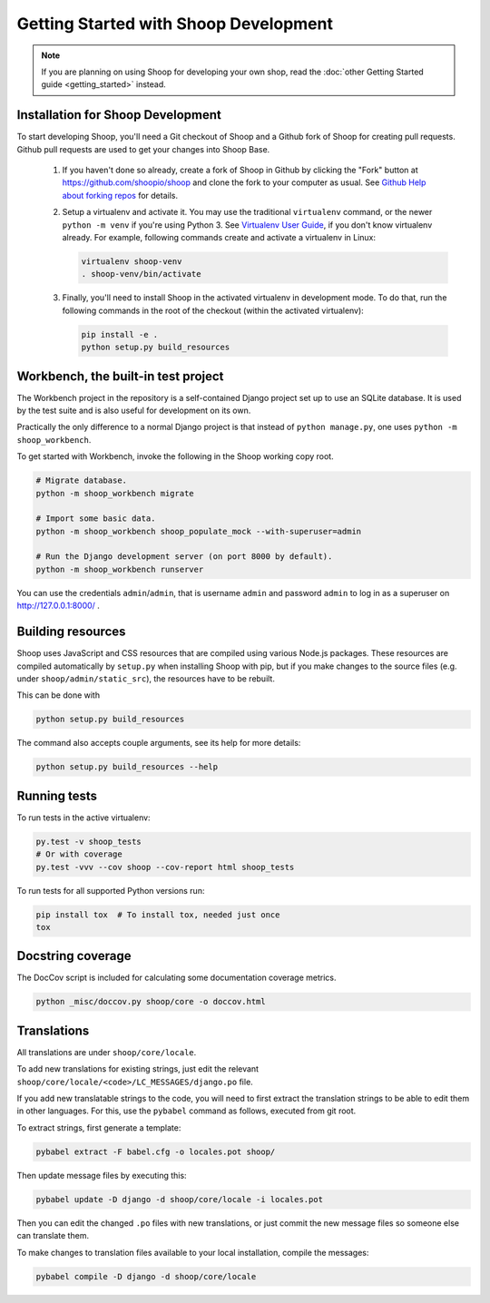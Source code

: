 Getting Started with Shoop Development
======================================

.. note::

   If you are planning on using Shoop for developing your own shop,
   read the :doc:`other Getting Started guide <getting_started>` instead.

Installation for Shoop Development
----------------------------------

To start developing Shoop, you'll need a Git checkout of Shoop and a
Github fork of Shoop for creating pull requests.  Github pull requests
are used to get your changes into Shoop Base.

 1. If you haven't done so already, create a fork of Shoop in Github by
    clicking the "Fork" button at https://github.com/shoopio/shoop and
    clone the fork to your computer as usual. See `Github Help about
    forking repos <https://help.github.com/articles/fork-a-repo/>`__ for
    details.

 2. Setup a virtualenv and activate it.  You may use the traditional
    ``virtualenv`` command, or the newer ``python -m venv`` if you're
    using Python 3.  See `Virtualenv User Guide
    <https://virtualenv.pypa.io/en/latest/userguide.html>`__, if you
    don't know virtualenv already.  For example, following commands
    create and activate a virtualenv in Linux:

    .. code-block:: shell

       virtualenv shoop-venv
       . shoop-venv/bin/activate

 3. Finally, you'll need to install Shoop in the activated virtualenv in
    development mode.  To do that, run the following commands in the
    root of the checkout (within the activated virtualenv):

    .. code-block:: shell

       pip install -e .
       python setup.py build_resources

Workbench, the built-in test project
------------------------------------

The Workbench project in the repository is a self-contained Django
project set up to use an SQLite database. It is used by the test suite
and is also useful for development on its own.

Practically the only difference to a normal Django project is that instead
of ``python manage.py``, one uses ``python -m shoop_workbench``.

To get started with Workbench, invoke the following in the Shoop working copy
root.

.. code-block:: shell

   # Migrate database.
   python -m shoop_workbench migrate

   # Import some basic data.
   python -m shoop_workbench shoop_populate_mock --with-superuser=admin

   # Run the Django development server (on port 8000 by default).
   python -m shoop_workbench runserver

You can use the credentials ``admin``/``admin``, that is username ``admin``
and password ``admin`` to log in as a superuser on http://127.0.0.1:8000/ .

Building resources
------------------

Shoop uses JavaScript and CSS resources that are compiled using various
Node.js packages.  These resources are compiled automatically by
``setup.py`` when installing Shoop with pip, but if you make changes to
the source files (e.g. under ``shoop/admin/static_src``), the resources
have to be rebuilt.

This can be done with

.. code-block:: shell

   python setup.py build_resources

The command also accepts couple arguments, see its help for more details:

.. code-block:: shell

   python setup.py build_resources --help

Running tests
-------------

To run tests in the active virtualenv:

.. code-block:: shell

   py.test -v shoop_tests
   # Or with coverage
   py.test -vvv --cov shoop --cov-report html shoop_tests

To run tests for all supported Python versions run:

.. code-block:: shell

   pip install tox  # To install tox, needed just once
   tox

Docstring coverage
------------------

The DocCov script is included for calculating some documentation coverage metrics.

.. code-block:: shell

   python _misc/doccov.py shoop/core -o doccov.html

Translations
------------

All translations are under ``shoop/core/locale``.

To add new translations for existing strings, just edit the relevant ``shoop/core/locale/<code>/LC_MESSAGES/django.po``
file.

If you add new translatable strings to the code, you will need to first extract the translation strings to be able
to edit them in other languages. For this, use the ``pybabel`` command as follows, executed from git root.

To extract strings, first generate a template:

.. code-block:: shell

   pybabel extract -F babel.cfg -o locales.pot shoop/

Then update message files by executing this:

.. code-block:: shell

   pybabel update -D django -d shoop/core/locale -i locales.pot

Then you can edit the changed ``.po`` files with new translations, or just commit the new message files so someone
else can translate them.

To make changes to translation files available to your local installation, compile the messages:

.. code-block:: shell

   pybabel compile -D django -d shoop/core/locale
